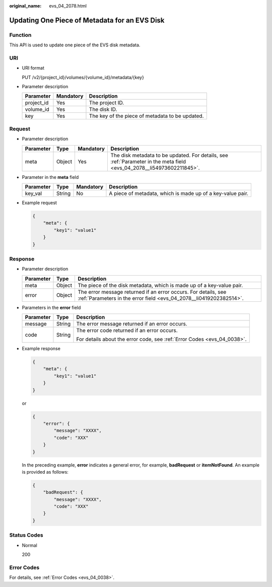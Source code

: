 :original_name: evs_04_2078.html

.. _evs_04_2078:

Updating One Piece of Metadata for an EVS Disk
==============================================

Function
--------

This API is used to update one piece of the EVS disk metadata.

URI
---

-  URI format

   PUT /v2/{project_id}/volumes/{volume_id}/metadata/{key}

-  Parameter description

   ========== ========= ===============================================
   Parameter  Mandatory Description
   ========== ========= ===============================================
   project_id Yes       The project ID.
   volume_id  Yes       The disk ID.
   key        Yes       The key of the piece of metadata to be updated.
   ========== ========= ===============================================

Request
-------

-  Parameter description

   +-----------+--------+-----------+-----------------------------------------------------------------------------------------------------------------------+
   | Parameter | Type   | Mandatory | Description                                                                                                           |
   +===========+========+===========+=======================================================================================================================+
   | meta      | Object | Yes       | The disk metadata to be updated. For details, see :ref:`Parameter in the meta field <evs_04_2078__li54973602211845>`. |
   +-----------+--------+-----------+-----------------------------------------------------------------------------------------------------------------------+

-  .. _evs_04_2078__li54973602211845:

   Parameter in the **meta** field

   +-----------+--------+-----------+------------------------------------------------------------+
   | Parameter | Type   | Mandatory | Description                                                |
   +===========+========+===========+============================================================+
   | key_val   | String | No        | A piece of metadata, which is made up of a key-value pair. |
   +-----------+--------+-----------+------------------------------------------------------------+

-  Example request

   .. code-block::

      {
          "meta": {
              "key1": "value1"
          }
      }

Response
--------

-  Parameter description

   +-----------+--------+--------------------------------------------------------------------------------------------------------------------------------------+
   | Parameter | Type   | Description                                                                                                                          |
   +===========+========+======================================================================================================================================+
   | meta      | Object | The piece of the disk metadata, which is made up of a key-value pair.                                                                |
   +-----------+--------+--------------------------------------------------------------------------------------------------------------------------------------+
   | error     | Object | The error message returned if an error occurs. For details, see :ref:`Parameters in the error field <evs_04_2078__li0419202382514>`. |
   +-----------+--------+--------------------------------------------------------------------------------------------------------------------------------------+

-  .. _evs_04_2078__li0419202382514:

   Parameters in the **error** field

   +-----------------------+-----------------------+-------------------------------------------------------------------------+
   | Parameter             | Type                  | Description                                                             |
   +=======================+=======================+=========================================================================+
   | message               | String                | The error message returned if an error occurs.                          |
   +-----------------------+-----------------------+-------------------------------------------------------------------------+
   | code                  | String                | The error code returned if an error occurs.                             |
   |                       |                       |                                                                         |
   |                       |                       | For details about the error code, see :ref:`Error Codes <evs_04_0038>`. |
   +-----------------------+-----------------------+-------------------------------------------------------------------------+

-  Example response

   .. code-block::

      {
          "meta": {
              "key1": "value1"
          }
      }

   or

   .. code-block::

      {
          "error": {
              "message": "XXXX",
              "code": "XXX"
          }
      }

   In the preceding example, **error** indicates a general error, for example, **badRequest** or **itemNotFound**. An example is provided as follows:

   .. code-block::

      {
          "badRequest": {
              "message": "XXXX",
              "code": "XXX"
          }
      }

Status Codes
------------

-  Normal

   200

Error Codes
-----------

For details, see :ref:`Error Codes <evs_04_0038>`.
